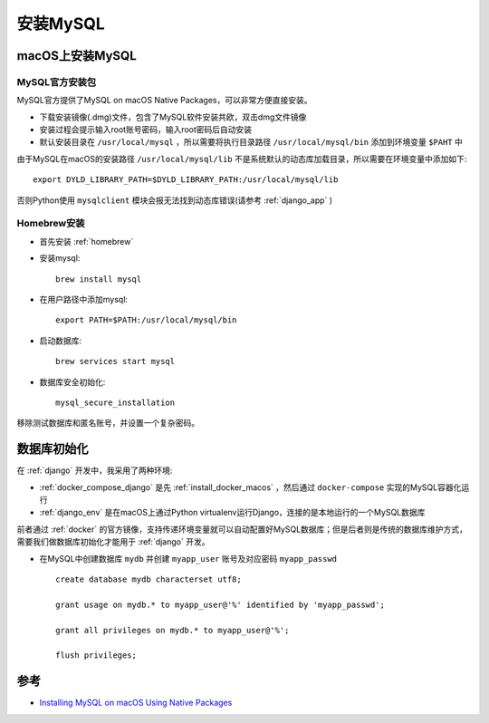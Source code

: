 .. _install_mysql:

=================
安装MySQL
=================

macOS上安装MySQL
===================

MySQL官方安装包
----------------

MySQL官方提供了MySQL on macOS Native Packages，可以非常方便直接安装。

- 下载安装镜像(.dmg)文件，包含了MySQL软件安装共欧，双击dmg文件镜像
- 安装过程会提示输入root账号密码，输入root密码后自动安装
- 默认安装目录在 ``/usr/local/mysql`` ，所以需要将执行目录路径 ``/usr/local/mysql/bin`` 添加到环境变量 ``$PAHT`` 中

由于MySQL在macOS的安装路径 ``/usr/local/mysql/lib`` 不是系统默认的动态库加载目录，所以需要在环境变量中添加如下::

   export DYLD_LIBRARY_PATH=$DYLD_LIBRARY_PATH:/usr/local/mysql/lib

否则Python使用 ``mysqlclient`` 模块会报无法找到动态库错误(请参考 :ref:`django_app` )

Homebrew安装
-------------

- 首先安装 :ref:`homebrew`

- 安装mysql::

   brew install mysql

- 在用户路径中添加mysql::

   export PATH=$PATH:/usr/local/mysql/bin

- 启动数据库::

   brew services start mysql

- 数据库安全初始化::

   mysql_secure_installation

移除测试数据库和匿名账号，并设置一个复杂密码。

数据库初始化
==============

在 :ref:`django` 开发中，我采用了两种环境:

- :ref:`docker_compose_django` 是先 :ref:`install_docker_macos` ，然后通过 ``docker-compose`` 实现的MySQL容器化运行
- :ref:`django_env` 是在macOS上通过Python virtualenv运行Django，连接的是本地运行的一个MySQL数据库

前者通过 :ref:`docker` 的官方镜像，支持传递环境变量就可以自动配置好MySQL数据库；但是后者则是传统的数据库维护方式，需要我们做数据库初始化才能用于 :ref:`django` 开发。

- 在MySQL中创建数据库 ``mydb`` 并创建 ``myapp_user`` 账号及对应密码 ``myapp_passwd`` ::

   create database mydb characterset utf8;

   grant usage on mydb.* to myapp_user@'%' identified by 'myapp_passwd';

   grant all privileges on mydb.* to myapp_user@'%';

   flush privileges;

参考
========

- `Installing MySQL on macOS Using Native Packages <https://dev.mysql.com/doc/refman/8.0/en/osx-installation-pkg.html>`_
